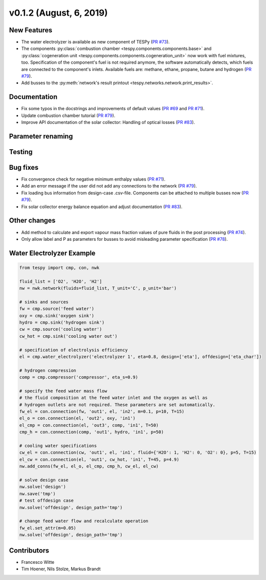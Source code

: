 v0.1.2 (August, 6, 2019)
++++++++++++++++++++++++

New Features
############
- The water electrolyzer is available as new component of TESPy (`PR #73 <https://github.com/oemof/tespy/pull/73>`_).
- The components :py:class:`combustion chamber <tespy.components.components.base>` and :py:class:`cogeneration unit <tespy.components.components.cogeneration_unit>`
  now work with fuel mixtures, too. Specification of the component's fuel is not required anymore, the software automatically detects,
  which fuels are connected to the component's inlets. Available fuels are: methane, ethane, propane, butane and hydrogen (`PR #79 <https://github.com/oemof/tespy/pull/79>`_).
- Add busses to the :py:meth:`network's result printout <tespy.networks.network.print_results>`.

Documentation
#############
- Fix some typos in the docstrings and improvements of default values (`PR #69 <https://github.com/oemof/tespy/pull/69>`_ and `PR #71 <https://github.com/oemof/tespy/pull/71>`_).
- Update combustion chamber tutorial (`PR #79 <https://github.com/oemof/tespy/pull/79>`_).
- Improve API documentation of the solar collector: Handling of optical losses (`PR #83 <https://github.com/oemof/tespy/pull/83>`_).

Parameter renaming
##################

Testing
#######

Bug fixes
#########
- Fix convergence check for negative minimum enthalpy values (`PR #71 <https://github.com/oemof/tespy/pull/71>`_).
- Add an error message if the user did not add any connections to the network (`PR #79 <https://github.com/oemof/tespy/pull/79>`_).
- Fix loading bus information from design-case .csv-file. Components can be attached to multiple busses now (`PR #79 <https://github.com/oemof/tespy/pull/79>`_).
- Fix solar collector energy balance equation and adjust documentation (`PR #83 <https://github.com/oemof/tespy/pull/83>`_).

Other changes
#############
- Add method to calculate and export vapour mass fraction values of pure fluids in the post processing (`PR #74 <https://github.com/oemof/tespy/pull/74>`_).
- Only allow label and P as parameters for busses to avoid misleading parameter specification (`PR #78 <https://github.com/oemof/tespy/pull/78>`_).

.. _whats_new_012_example_label:

Water Electrolyzer Example
##########################

.. code-block:: python

	from tespy import cmp, con, nwk

	fluid_list = ['O2', 'H2O', 'H2']
	nw = nwk.network(fluids=fluid_list, T_unit='C', p_unit='bar')

	# sinks and sources
	fw = cmp.source('feed water')
	oxy = cmp.sink('oxygen sink')
	hydro = cmp.sink('hydrogen sink')
	cw = cmp.source('cooling water')
	cw_hot = cmp.sink('cooling water out')

	# specification of electrolysis efficiency
	el = cmp.water_electrolyzer('electrolyzer 1', eta=0.8, design=['eta'], offdesign=['eta_char'])

	# hydrogen compression
	comp = cmp.compressor('compressor', eta_s=0.9)

	# specify the feed water mass flow
	# the fluid composition at the feed water inlet and the oxygen as well as
	# hydrogen outlets are not required. These parameters are set automatically.
	fw_el = con.connection(fw, 'out1', el, 'in2', m=0.1, p=10, T=15)
	el_o = con.connection(el, 'out2', oxy, 'in1')
	el_cmp = con.connection(el, 'out3', comp, 'in1', T=50)
	cmp_h = con.connection(comp, 'out1', hydro, 'in1', p=50)

	# cooling water specifications
	cw_el = con.connection(cw, 'out1', el, 'in1', fluid={'H2O': 1, 'H2': 0, 'O2': 0}, p=5, T=15)
	el_cw = con.connection(el, 'out1', cw_hot, 'in1', T=45, p=4.9)
	nw.add_conns(fw_el, el_o, el_cmp, cmp_h, cw_el, el_cw)

	# solve design case
	nw.solve('design')
	nw.save('tmp')
	# test offdesign case
	nw.solve('offdesign', design_path='tmp')

	# change feed water flow and recalculate operation
	fw_el.set_attr(m=0.05)
	nw.solve('offdesign', design_path='tmp')

Contributors
############

- Francesco Witte
- Tim Hoener, Nils Stolze, Markus Brandt
